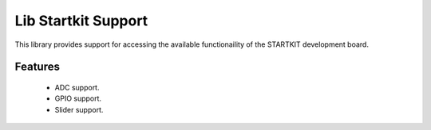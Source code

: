 Lib Startkit Support
====================

This library provides support for accessing the available functionaility
of the STARTKIT development board.

Features
........

 * ADC support.
 * GPIO support.
 * Slider support.
